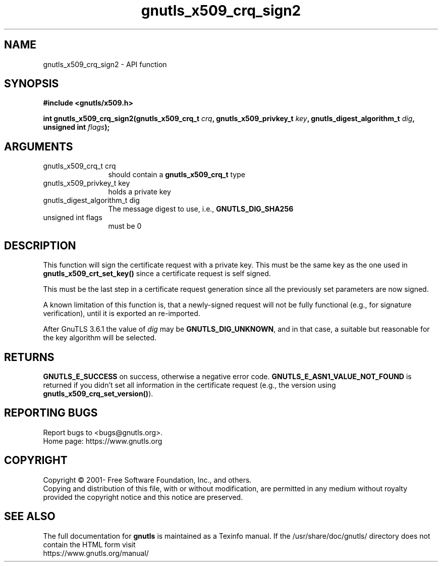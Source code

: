 .\" DO NOT MODIFY THIS FILE!  It was generated by gdoc.
.TH "gnutls_x509_crq_sign2" 3 "3.6.16" "gnutls" "gnutls"
.SH NAME
gnutls_x509_crq_sign2 \- API function
.SH SYNOPSIS
.B #include <gnutls/x509.h>
.sp
.BI "int gnutls_x509_crq_sign2(gnutls_x509_crq_t " crq ", gnutls_x509_privkey_t " key ", gnutls_digest_algorithm_t " dig ", unsigned int " flags ");"
.SH ARGUMENTS
.IP "gnutls_x509_crq_t crq" 12
should contain a \fBgnutls_x509_crq_t\fP type
.IP "gnutls_x509_privkey_t key" 12
holds a private key
.IP "gnutls_digest_algorithm_t dig" 12
The message digest to use, i.e., \fBGNUTLS_DIG_SHA256\fP
.IP "unsigned int flags" 12
must be 0
.SH "DESCRIPTION"
This function will sign the certificate request with a private key.
This must be the same key as the one used in
\fBgnutls_x509_crt_set_key()\fP since a certificate request is self
signed.

This must be the last step in a certificate request generation
since all the previously set parameters are now signed.

A known limitation of this function is, that a newly\-signed request will not
be fully functional (e.g., for signature verification), until it
is exported an re\-imported.

After GnuTLS 3.6.1 the value of  \fIdig\fP may be \fBGNUTLS_DIG_UNKNOWN\fP,
and in that case, a suitable but reasonable for the key algorithm will be selected.
.SH "RETURNS"
\fBGNUTLS_E_SUCCESS\fP on success, otherwise a negative error code.
\fBGNUTLS_E_ASN1_VALUE_NOT_FOUND\fP is returned if you didn't set all
information in the certificate request (e.g., the version using
\fBgnutls_x509_crq_set_version()\fP).
.SH "REPORTING BUGS"
Report bugs to <bugs@gnutls.org>.
.br
Home page: https://www.gnutls.org

.SH COPYRIGHT
Copyright \(co 2001- Free Software Foundation, Inc., and others.
.br
Copying and distribution of this file, with or without modification,
are permitted in any medium without royalty provided the copyright
notice and this notice are preserved.
.SH "SEE ALSO"
The full documentation for
.B gnutls
is maintained as a Texinfo manual.
If the /usr/share/doc/gnutls/
directory does not contain the HTML form visit
.B
.IP https://www.gnutls.org/manual/
.PP
